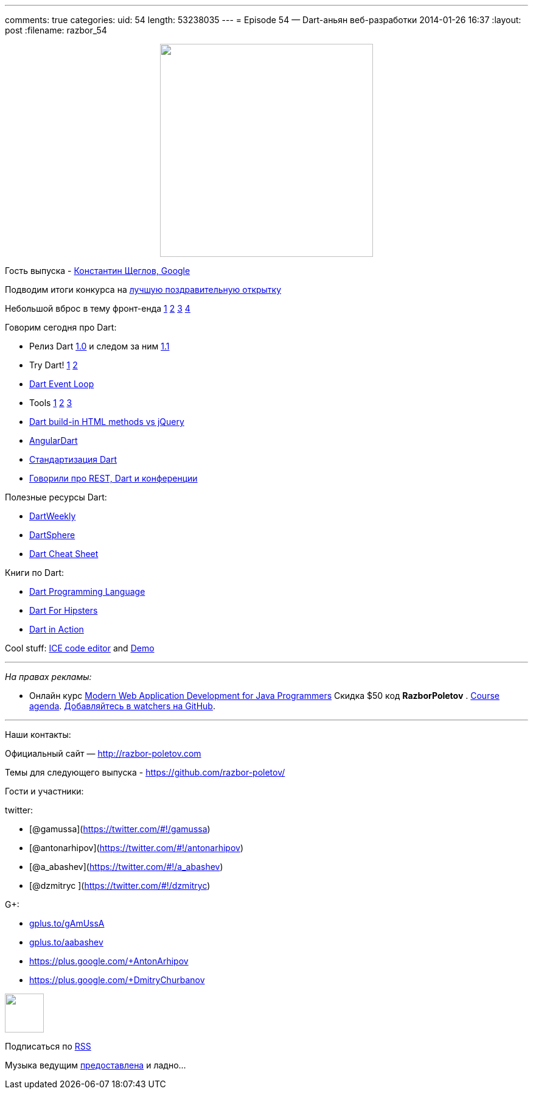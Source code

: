 ---
comments: true
categories:
uid: 54
length: 53238035
---
= Episode 54 — Dart-аньян веб-разработки
2014-01-26 16:37
:layout: post
:filename: razbor_54

++++
<div class="separator" style="clear: both; text-align: center;">
<a href="http://razbor-poletov.com/images/razbor_54_text.jpg" imageanchor="1" style="margin-left: 1em; margin-right: 1em;">
<img border="0" height="350" src="http://razbor-poletov.com/images/razbor_54_text.jpg" width="350" />
</a>
</div>
++++

Гость выпуска - https://plus.google.com/+KonstantinScheglov/[Константин
Щеглов, Google]

Подводим итоги конкурса на
http://razbor-poletov.com/2013/12/greeting-card-2013.html[лучшую
поздравительную открытку]

Небольшой вброс в тему фронт-енда
http://jakobz.livejournal.com/236681.html[1]
http://gliv.livejournal.com/125078.html[2]
http://tonsky.livejournal.com/285722.html[3]
http://lionet.livejournal.com/130032.html[4]

Говорим сегодня про Dart:

* Релиз Dart
http://blog.chromium.org/2013/11/dart-10-stable-sdk-for-structured-web.html[1.0]
и следом за ним
http://news.dartlang.org/2014/01/dart-11-features-up-to-25-faster.html[1.1]
* Try Dart! http://try.dartlang.org/[1] http://runnable.com/Dart[2]
* https://www.dartlang.org/articles/event-loop/[Dart Event Loop]
* Tools
https://www.dartlang.org/docs/dart-up-and-running/contents/ch04-tools-dart2js.html[1]
https://www.dartlang.org/tools/editor/[2]
https://www.dartlang.org/tools/webstorm/[3]
* https://code.google.com/p/dart/issues/detail?id=8376#c20[Dart build-in
HTML methods vs jQuery]
* https://www.youtube.com/watch?v=RqKUTGB-CxA#t=1[AngularDart]
* http://news.dartlang.org/2013/12/ecma-forms-tc52-for-dart-standardization.html[Стандартизация
Dart]
* http://americhka.us/2014/01/14/416-restful-web-service-and-conferences/[Говорили
про REST, Dart и конференции]

Полезные ресурсы Dart:

* http://dartweekly.com/[DartWeekly]
* http://www.dartosphere.org/[DartSphere]
* http://dartlangfr.net/dart-cheat-sheet/[Dart Cheat Sheet]

Книги по Dart:

* http://www.amazon.com/Dart-Programming-Language-Gilad-Bracha/dp/0321927702/[Dart
Programming Language]
* http://pragprog.com/book/csdart/dart-for-hipsters[Dart For Hipsters]
* http://www.manning.com/buckett/[Dart in Action]

Cool stuff: https://github.com/eee-c/ice-code-editor[ICE code editor]
and http://gamingjs.com/ice/[Demo]

'''''

_На правах рекламы:_

* Онлайн курс
http://www.eventbrite.com/e/modern-web-application-development-for-java-programmers-tickets-9775299183[Modern
Web Application Development for Java Programmers] Скидка $50 код
*RazborPoletov* .
https://github.com/yfain/WebDevForJavaProgrammers[Course agenda].
https://github.com/yfain/WebDevForJavaProgrammers/watchers[Добавляйтесь
в watchers на GitHub].

'''''

Наши контакты:

Официальный сайт — http://razbor-poletov.com

Темы для следующего выпуска -
https://github.com/razbor-poletov/razbor-poletov.github.com/issues?state=open[https://github.com/razbor-poletov/]

Гости и участники:

twitter:

* [@gamussa](https://twitter.com/#!/gamussa)
* [@antonarhipov](https://twitter.com/#!/antonarhipov)
* [@a_abashev](https://twitter.com/#!/a_abashev)
* [@dzmitryc ](https://twitter.com/#!/dzmitryc)

G+:

* http://gplus.to/gAmUssA[gplus.to/gAmUssA]
* http://gplus.to/aabashev[gplus.to/aabashev]
* https://plus.google.com/+AntonArhipov
* https://plus.google.com/+DmitryChurbanov

++++
<!-- player goes here-->
<audio preload="none">
<source src="http://traffic.libsyn.com/razborpoletov/razbor_54.mp3" type="audio/mp3" />
Your browser does not support the audio tag.
</audio>
++++

++++
<!-- episode file link goes here-->
<a href="http://traffic.libsyn.com/razborpoletov/razbor_54.mp3" imageanchor="1" style="clear: left; margin-bottom: 1em; margin-left: auto; margin-right: 2em;">
<img border="0" height="64" src="http://2.bp.blogspot.com/-qkfh8Q--dks/T0gixAMzuII/AAAAAAAAHD0/O5LbF3vvBNQ/s200/1330127522_mp3.png" width="64"/>
</a>
++++


Подписаться по http://feeds.feedburner.com/razbor-podcast[RSS]

Музыка ведущим
http://www.audiobank.fm/single-music/27/111/More-And-Less/[предоставлена]
и ладно...
